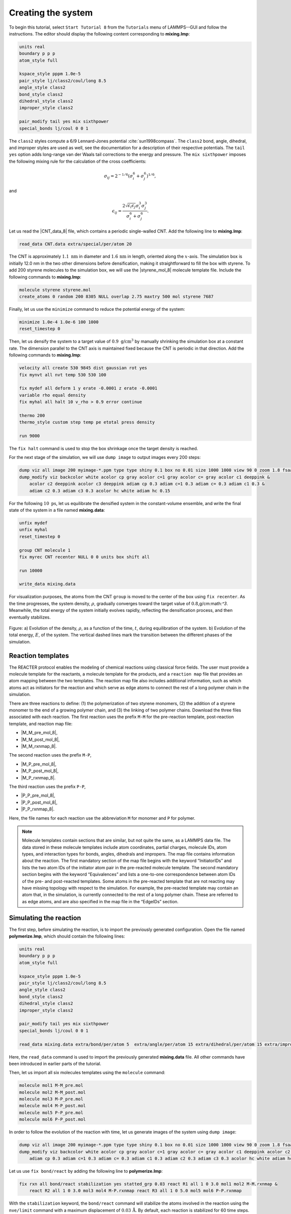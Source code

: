 Creating the system
===================

To begin this tutorial, select ``Start Tutorial 8`` from the ``Tutorials`` menu
of LAMMPS--GUI and follow the instructions. The editor should display the
following content corresponding to **mixing.lmp**:

.. code-block:: lammps

    units real
    boundary p p p
    atom_style full

    kspace_style pppm 1.0e-5
    pair_style lj/class2/coul/long 8.5
    angle_style class2
    bond_style class2
    dihedral_style class2
    improper_style class2

    pair_modify tail yes mix sixthpower
    special_bonds lj/coul 0 0 1

The ``class2`` styles compute a 6/9 Lennard-Jones potential :cite:`sun1998compass`.
The ``class2`` bond, angle, dihedral, and improper styles are used as
well, see the documentation for a description of their respective potentials.
The ``tail yes`` option adds long-range van der Waals tail corrections to the
energy and pressure.
The ``mix sixthpower`` imposes the following mixing rule for the calculation
of the cross coefficients:

.. math::

    \sigma_{ij} = 2^{-1/6} (\sigma^6_i+\sigma_j^6)^{1/6},

and

.. math::

    \epsilon_{ij} = \dfrac{2 \sqrt{\epsilon_i \epsilon_j} \sigma^3_i \sigma^3_j}{\sigma^6_i+\sigma_j^6}.

Let us read the |CNT_data_8| file, which contains a periodic single-walled
CNT.  Add the following line to **mixing.lmp**:

.. |CNT_data_8| raw:: html

    <a href="https://raw.githubusercontent.com/lammpstutorials/lammpstutorials-inputs/refs/heads/main/tutorial8/CNT.data" target="_blank">CNT.data</a>

.. code-block:: lammps

    read_data CNT.data extra/special/per/atom 20

The CNT is approximately :math:`1.1~\text{nm}` in diameter and :math:`1.6\,\text{nm}` in length, oriented
along the :math:`x`-axis. The simulation box is initially 12.0 nm in the two other dimensions before densification,
making it straightforward to fill the box with styrene. To add 200 styrene molecules to the simulation box,
we will use the |styrene_mol_8| molecule template file. Include the following commands to **mixing.lmp**:

.. |styrene_mol_8| raw:: html

    <a href="https://raw.githubusercontent.com/lammpstutorials/lammpstutorials-inputs/refs/heads/main/tutorial8/styrene.mol" target="_blank">styrene.mol</a>

.. code-block:: lammps

    molecule styrene styrene.mol
    create_atoms 0 random 200 8305 NULL overlap 2.75 maxtry 500 mol styrene 7687
    
Finally, let us use the ``minimize`` command to reduce the potential energy of the system:

.. code-block:: lammps

    minimize 1.0e-4 1.0e-6 100 1000
    reset_timestep 0

Then, let us densify the system to a target value of :math:`0.9~\text{g/cm}^3`
by manually shrinking the simulation box at a constant rate.  The dimension parallel
to the CNT axis is maintained fixed because the CNT is periodic in that direction.
Add the following commands to **mixing.lmp**:

.. code-block:: lammps
        
    velocity all create 530 9845 dist gaussian rot yes
    fix mynvt all nvt temp 530 530 100

    fix mydef all deform 1 y erate -0.0001 z erate -0.0001
    variable rho equal density
    fix myhal all halt 10 v_rho > 0.9 error continue

    thermo 200
    thermo_style custom step temp pe etotal press density

    run 9000

The ``fix halt`` command is used to stop the box shrinkage once the
target density is reached.

For the next stage of the simulation, we will use ``dump image`` to
output images every 200 steps:

.. code-block:: lammps
        
    dump viz all image 200 myimage-*.ppm type type shiny 0.1 box no 0.01 size 1000 1000 view 90 0 zoom 1.8 fsaa yes bond atom 0.5
    dump_modify viz backcolor white acolor cp gray acolor c=1 gray acolor c= gray acolor c1 deeppink &
        acolor c2 deeppink acolor c3 deeppink adiam cp 0.3 adiam c=1 0.3 adiam c= 0.3 adiam c1 0.3 &
        adiam c2 0.3 adiam c3 0.3 acolor hc white adiam hc 0.15

For the following :math:`10~\text{ps}`, let us equilibrate the densified system
in the constant-volume ensemble, and write the final state of the
system in a file named **mixing.data**:

.. code-block:: lammps

    unfix mydef
    unfix myhal
    reset_timestep 0

    group CNT molecule 1
    fix myrec CNT recenter NULL 0 0 units box shift all

    run 10000

    write_data mixing.data

For visualization purposes, the atoms from the CNT ``group`` is moved
to the center of the box using ``fix recenter``.
As the time progresses, the system density,
:math:`\rho`, gradually converges toward the target value
of :math:`0.8`\,g/cm:math:`^3`.
Meanwhile, the total energy of the system initially evolves rapidly, reflecting the
densification process, and then eventually stabilizes.

.. figure:: figures/REACT-mixing-dm.png
    :class: only-dark
    :alt: Evolution of the density REACTER protocole

.. figure:: figures/REACT-mixing.png
    :class: only-light
    :alt: Evolution of the density REACTER protocole

..  container:: figurelegend

    Figure: a) Evolution of the density, :math:`\rho`, as a function of the
    time, :math:`t`, during equilibration of the system. b) Evolution of the total
    energy, :math:`E`, of the system.
    The vertical dashed lines mark the transition between the different
    phases of the simulation.

Reaction templates
------------------

The REACTER protocol enables the modeling of chemical reactions using
classical force fields.  The user must provide a molecule template for the reactants,
a molecule template for the products, and a ``reaction map`` file that
provides an atom mapping between the two templates.  The reaction map file also includes
additional information, such as which atoms act as initiators for the reaction and which
serve as edge atoms to connect the rest of a long polymer chain in the simulation.

There are three reactions to define: (1) the polymerization of two styrene monomers,
(2) the addition of a styrene monomer to the end of a growing polymer chain, and (3) the
linking of two polymer chains.  Download the three files associated with each reaction.
The first reaction uses the prefix ``M-M`` for the pre-reaction template,
post-reaction template, and reaction map file:

- |M_M_pre_mol_8|,
- |M_M_post_mol_8|,
- |M_M_rxnmap_8|.

The second reaction uses the prefix ``M-P``,

- |M_P_pre_mol_8|,
- |M_P_post_mol_8|,
- |M_P_rxnmap_8|.

The third reaction uses the prefix ``P-P``,

- |P_P_pre_mol_8|,
- |P_P_post_mol_8|,
- |P_P_rxnmap_8|.

Here, the file names for each reaction use the abbreviation ``M`` for monomer and ``P``
for polymer.

.. |M_M_pre_mol_8| raw:: html

    <a href="https://raw.githubusercontent.com/lammpstutorials/lammpstutorials-inputs/refs/heads/main/tutorial8/M-M_pre.mol" target="_blank">M-M_pre.mol</a>

.. |M_M_post_mol_8| raw:: html

    <a href="https://raw.githubusercontent.com/lammpstutorials/lammpstutorials-inputs/refs/heads/main/tutorial8/M-M_post.mol" target="_blank">M-M_post.mol</a>

.. |M_M_rxnmap_8| raw:: html

    <a href="https://raw.githubusercontent.com/lammpstutorials/lammpstutorials-inputs/refs/heads/main/tutorial8/M-M.rxnmap" target="_blank">M-M.rxnmap</a>

.. |M_P_pre_mol_8| raw:: html

    <a href="https://raw.githubusercontent.com/lammpstutorials/lammpstutorials-inputs/refs/heads/main/tutorial8/M-P_pre.mol" target="_blank">M-P_pre.mol</a>

.. |M_P_post_mol_8| raw:: html

    <a href="https://raw.githubusercontent.com/lammpstutorials/lammpstutorials-inputs/refs/heads/main/tutorial8/M-P_post.mol" target="_blank">M-P_post.mol</a>

.. |M_P_rxnmap_8| raw:: html

    <a href="https://raw.githubusercontent.com/lammpstutorials/lammpstutorials-inputs/refs/heads/main/tutorial8/M-P.rxnmap" target="_blank">M-P.rxnmap</a>

.. |P_P_pre_mol_8| raw:: html

    <a href="https://raw.githubusercontent.com/lammpstutorials/lammpstutorials-inputs/refs/heads/main/tutorial8/P-P_pre.mol" target="_blank">P-P_pre.mol</a>

.. |P_P_post_mol_8| raw:: html

    <a href="https://raw.githubusercontent.com/lammpstutorials/lammpstutorials-inputs/refs/heads/main/tutorial8/P-P_post.mol" target="_blank">P-P_post.mol</a>

.. |P_P_rxnmap_8| raw:: html

    <a href="https://raw.githubusercontent.com/lammpstutorials/lammpstutorials-inputs/refs/heads/main/tutorial8/P-P.rxnmap" target="_blank">P-P.rxnmap</a>

.. admonition:: Note
    :class: non-title-info
        
    Molecule templates contain sections that are similar, but not quite the same, as a
    LAMMPS data file. The data stored in these molecule templates include atom coordinates, partial
    charges, molecule IDs, atom types, and interaction types for bonds, angles, dihedrals and impropers.
    The map file contains information about the reaction. The first mandatory section of the map
    file begins with the keyword “InitiatorIDs” and lists the two atom IDs of the initiator atom
    pair in the pre-reacted molecule template. The second mandatory section begins with the
    keyword “Equivalences” and lists a one-to-one correspondence between atom IDs of the pre-
    and post-reacted templates. Some atoms in the pre-reacted template that are not reacting
    may have missing topology with respect to the simulation. For example, the pre-reacted
    template may contain an atom that, in the simulation, is currently connected to the
    rest of a long polymer chain. These are referred to as edge atoms, and are also specified
    in the map file in the “EdgeIDs” section.

Simulating the reaction
-----------------------

The first step, before simulating the reaction, is to import the previously
generated configuration.  Open the file named **polymerize.lmp**,
which should contain the following lines:

.. code-block:: lammps

    units real
    boundary p p p
    atom_style full

    kspace_style pppm 1.0e-5
    pair_style lj/class2/coul/long 8.5
    angle_style class2
    bond_style class2
    dihedral_style class2
    improper_style class2

    pair_modify tail yes mix sixthpower
    special_bonds lj/coul 0 0 1

    read_data mixing.data extra/bond/per/atom 5  extra/angle/per/atom 15 extra/dihedral/per/atom 15 extra/improper/per/atom 25 extra/special/per/atom 25

Here, the ``read_data`` command is used to import the
previously generated **mixing.data** file.  All other commands
have been introduced in earlier parts of the tutorial.

Then, let us import all six molecules templates using the ``molecule`` command:

.. code-block:: lammps

    molecule mol1 M-M_pre.mol
    molecule mol2 M-M_post.mol
    molecule mol3 M-P_pre.mol
    molecule mol4 M-P_post.mol
    molecule mol5 P-P_pre.mol
    molecule mol6 P-P_post.mol

In order to follow the evolution of the reaction with time, let us generate images
of the system using ``dump image``:

.. code-block:: lammps

    dump viz all image 200 myimage-*.ppm type type shiny 0.1 box no 0.01 size 1000 1000 view 90 0 zoom 1.8 fsaa yes bond atom 0.5
    dump_modify viz backcolor white acolor cp gray acolor c=1 gray acolor c= gray acolor c1 deeppink acolor c2 gray acolor c3 deeppink &
        adiam cp 0.3 adiam c=1 0.3 adiam c= 0.3 adiam c1 0.3 adiam c2 0.3 adiam c3 0.3 acolor hc white adiam hc 0.15

Let us use ``fix bond/react`` by adding the following
line to **polymerize.lmp**:

.. code-block:: lammps

    fix rxn all bond/react stabilization yes statted_grp 0.03 react R1 all 1 0 3.0 mol1 mol2 M-M.rxnmap &
        react R2 all 1 0 3.0 mol3 mol4 M-P.rxnmap react R3 all 1 0 5.0 mol5 mol6 P-P.rxnmap

With the ``stabilization`` keyword, the ``bond/react`` command will
stabilize the atoms involved in the reaction using the ``nve/limit``
command with a maximum displacement of :math:`0.03\,\text{Å}`.  By default,
each reaction is stabilized for 60 time steps.  Each ``react`` keyword
corresponds to a reaction, e.g., a transformation of ``mol1`` into ``mol2``
based on the atom map **M-M.rxnmap**.  Implementation details about each reaction,
such as the reaction distance cutoffs and the frequency with which to search for
reaction sties, are also specified in this command.

.. admonition:: Note
    :class: non-title-info

    The ``fix nve/limit`` command Newton's equations of motion
    while limiting the maximum displacement of atoms per timestep.  This is
    useful for preventing atoms from moving too far due to large forces.

.. figure:: figures/REACT-composite-dm.png
    :class: only-dark
    :alt: Evolution of reacting species

.. figure:: figures/REACT-composite.png
    :class: only-light
    :alt: Evolution of reacting species

..  container:: figurelegend

    Figure: Initial (left) and final (right) configuration.
    The atoms from the formed polymer named ``c1``, ``c2``, and
    ``c3`` are colored in pink.

.. admonition:: Note
    :class: non-title-info
        
    The command ``fix bond/react`` creates several groups of atoms that are dynamically updated
    to track which atoms are being stabilized and which atoms are undergoing
    dynamics with the system-wide time integrator (here, ``fix nvt``).
    When reaction stabilization is employed, there should not be a time integrator acting on
    the group ``all``.  Instead, the group of atoms not currently
    undergoing stabilization is named by appending ``_REACT`` to the user-provided prefix.

Add the following commands to **polymerize.lmp** to operate in the NVT ensemble
while ensuring that the CNT remains centered in the simulation box:

.. code-block:: lammps

    fix mynvt statted_grp_REACT nvt temp 530 530 100
    group CNT molecule 1 2 3
    fix myrec CNT recenter NULL 0 0 shift all

    thermo 1000
    thermo_style custom step temp press density f_rxn[*]

    run 25000

Here, the ``thermo custom`` command is used
to print the cumulative reaction counts from ``fix rxn``.
Run the simulation using LAMMPS.  As the simulation progresses, polymer chains are
observed forming.  During this reaction process, the
temperature of the system remains well-controlled,
while the number of reactions, :math:`N_r`, increases with time.

.. figure:: figures/REACT-reacting-dm.png
    :class: only-dark
    :alt: Evolution of reacting species

.. figure:: figures/REACT-reacting.png
    :class: only-light
    :alt: Evolution of reacting species

..  container:: figurelegend

    Figure: a) Evolution of the system temperature, :math:`T`, as a function of
    the time, :math:`t`, during the polymerization step.  b) Evolution of
    the three reaction counts, corresponding respectively to
    the polymerization of two styrene monomers (Rxn 1), the  addition of a styrene
    monomer to the end of a growing polymer chain (Rxn 2), and to the linking
    of two polymer chains (Rxn 3).

